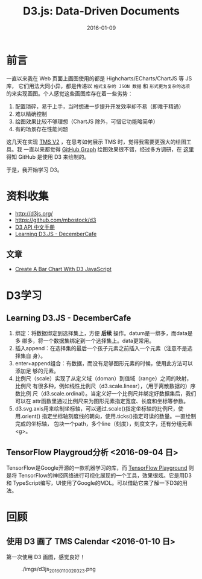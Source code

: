 #+TITLE: D3.js: Data-Driven Documents
#+DATE: 2016-01-09

* 前言
一直以来我在 Web 页面上画图使用的都是 Highcharts/ECharts/ChartJS 等 JS 库，
它们用法大同小异，都是传递以 ~格式复杂的 JSON 数据~ 和 ~形式更为复杂的选项~
的来实现画图。个人感觉这些画图库存在着一些劣势：
1. 配置琐碎，易于上手，当时想进一步提升开发效率却不易（即难于精通）
2. 难以精确控制
3. 绘图效果比较不够理想（ChartJS 除外，可惜它功能略简单）
4. 有的场景存在性能问题
   
这几天在实现 [[./tms-v2.org][TMS V2]] ，在思考如何展示 TMS 时，觉得我需要更强大的绘图工具。我
一直以来都觉得 [[https://github.com/torvalds/linux/graphs/contributors][GitHub Graph]] 绘图效果很不错，经过多方调研，在 [[http://stackoverflow.com/questions/14507778/github-contributions-graph][这里]] 得知
GitHub 是使用 D3 来绘制的。

于是，我开始学习 D3。

* 资料收集
- http://d3js.org/
- https://github.com/mbostock/d3
- [[https://github.com/mbostock/d3/wiki/API--%25E4%25B8%25AD%25E6%2596%2587%25E6%2589%258B%25E5%2586%258C][D3 API 中文手册]]
- [[http://d3.decembercafe.org/index.html][Learning D3.JS - DecemberCafe]]

** 文章
- [[http://vegibit.com/create-a-bar-chart-with-d3-javascript/][Create A Bar Chart With D3 JavaScript]]

* D3学习
** Learning D3.JS - DecemberCafe
1. 绑定：将数据绑定到选择集上，方便 *后续* 操作。datum是一绑多，而data是多
   绑多，将一个数据集绑定到一个选择集上。data更常用。
2. 插入append：在选择集的最后一个孩子元素之前插入一个元素（注意不是选择集自
   身）。
3. enter+append组合：有数据，而没有足够图形元素的时候，使用此方法可以添加足
   够的元素。
4. 比例尺（scale）实现了从定义域（doman）到值域（range）之间的映射，比例尺
   有很多种，例如线性比例尺（d3.scale.linear），（用于离散数据的）序数比例
   尺（d3.scale.ordinal）。当定义好一个比例尺并绑定好数据集后，我们可以在
   attr函数里通过比例尺来为图形元素指定宽度、长度和坐标等参数。
5. d3.svg.axis用来绘制坐标轴，可以通过.scale()指定坐标轴的比例尺，使用.orient()
   指定坐标轴刻度线的朝向，使用.ticks()指定可读的数量。一直绘制完成的坐标轴，
   包块一个path，多个line（刻度），刻度文字，还有分组元素<g>。

** TensorFlow Playgroud分析 <2016-09-04 日>
   
TensorFlow是Google开源的一款机器学习的库，而 [[http://playground.tensorflow.org/][TensorFlow Playground]] 则是将
TensorFlow的神经网络进行可视化展现的一个工具，效果很炫。它是用D3和
TypeScript编写，UI使用了Google的MDL。可以借助它来了解一下D3的用法。



* 回顾
** 使用 D3 画了 TMS Calendar <2016-01-10 日>
第一次使用 D3 画图，感觉良好！

#+CAPTION: ./imgs/d3js_20160110020323.png
[[./imgs/d3js_20160110020323.png]]
